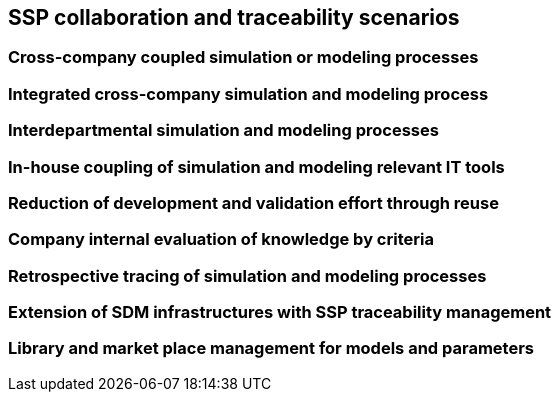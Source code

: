 == SSP collaboration and traceability scenarios

=== Cross-company coupled simulation or modeling processes

=== Integrated cross-company simulation and modeling process

=== Interdepartmental simulation and modeling processes

=== In-house coupling of simulation and modeling relevant IT tools

=== Reduction of development and validation effort through reuse

=== Company internal evaluation of knowledge by criteria

=== Retrospective tracing of simulation and modeling processes

=== Extension of SDM infrastructures with SSP traceability management

=== Library and market place management for models and parameters





////

The affected CSP sectios are shown in <<#im-CSP-UC1>>.

[#im-CSP-UC1]
.Primarily affected CSP sections (red framed) and Co-affected CSP sections (light red framed )
image::CSP-UC1.png[800, 800]
////

